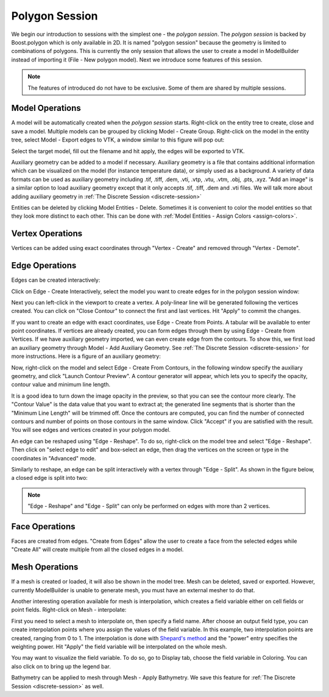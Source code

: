 .. index:: polygon-session

.. _polygon-session:

Polygon Session
===============
We begin our introduction to sessions with the simplest one - the *polygon session*.
The *polygon session* is backed by Boost.polygon which is only available in 2D.
It is named "polygon session" because the geometry is limited to combinations
of polygons. This is currently the only session that allows the user to create
a model in ModelBuilder instead of importing it (File - New polygon model).
Next we introduce some features of this session.

.. Note::
	The features of introduced do not have to be exclusive. Some of them
	are shared by multiple sessions.

Model Operations
----------------
A model will be automatically created when the *polygon session* starts.
Right-click on the entity tree to create, close and save a model. Multiple models
can be grouped by clicking Model - Create Group. Right-click on the model in the
entity tree, select Model - Export edges to VTK, a window similar to this figure
will pop out:

.. findfigure:: PolySessionExportEdges.*
  :align: right
  :scale: 75%

Select the target model, fill out the filename and hit apply, the edges will be
exported to VTK.

Auxiliary geometry can be added to a model if necessary. Auxiliary geometry is a
file that contains additional information which can be visualized on the model
(for instance temperature data), or simply used as a background.
A variety of data formats can be used as auxiliary geometry including .tif,
.tiff, .dem, .vti, .vtp, .vtu, .vtm, .obj, .pts, .xyz.
"Add an image" is a similar option to load auxiliary geometry except
that it only accepts .tif, .tiff, .dem and .vti files. We will talk more about
adding auxiliary geometry in :ref:`The Discrete Session <discrete-session>`

Entities can be deleted by clicking Model Entities - Delete. Sometimes it is
convenient to color the model entities so that they look more distinct to each
other. This can be done with :ref:`Model Entities - Assign Colors <assign-colors>`.

Vertex Operations
-----------------
Vertices can be added using exact coordinates through "Vertex - Create" and
removed through "Vertex - Demote".

Edge Operations
---------------
Edges can be created interactively:

.. findfigure:: PolySessionEdgeCreate.*
  :align: right
  :scale: 75%

Click on Edge - Create Interactively, select the model you want to create edges
for in the polygon session window:

Next you can left-click in the viewport to create a vertex. A poly-linear line
will be generated following the vertices created. You can click on
"Close Contour" to connect the first and last vertices. Hit "Apply" to commit
the changes.

If you want to create an edge with exact coordinates, use Edge - Create from
Points. A tabular will be available to enter point coordinates. If vertices are
already created, you can form edges through them by using Edge - Create from
Vertices. If we have auxiliary geometry imported, we can even create edge from
the contours. To show this, we first load an auxiliary geometry through
Model - Add Auxiliary Geometry. See :ref:`The Discrete Session
<discrete-session>` for more instructions. Here is a figure of an auxiliary
geometry:

.. findfigure:: ExtractEdgesStep1.*
	:align: center
	:scale: 75%

Now, right-click on the model and select Edge - Create From Contours, in the
following window specify the auxiliary geometry, and click "Launch Contour
Preview". A contour generator will appear, which lets you to specify the
opacity, contour value and minimum line length.

|ExtractEdgesStep2| |ExtractEdgesStep3|

It is a good idea to turn down the image opacity in the preview, so that you
can see the contour more clearly. The "Contour Value" is the data value that you
want to extract at; the generated line segments that is shorter than the
"Minimum Line Length" will be trimmed off. Once the contours are computed, you
can find the number of connected contours and number of points on those contours
in the same window. Click "Accept" if you are satisfied with the result.
You will see edges and vertices created in your polygon model.

An edge can be reshaped using "Edge - Reshape". To do so, right-click on the
model tree and select "Edge - Reshape". Then click on "select edge to edit" and
box-select an edge, then drag the vertices on the screen or type in the
coordinates in "Advanced" mode.

.. findfigure:: PolySessionEdgeReshape.*
  :scale: 75%

Similarly to reshape, an edge can be split interactively with a vertex through
"Edge - Split". As shown in the figure below, a closed edge is split into two:

.. findfigure:: PolySessionEdgeSplit.*
  :scale: 75%

.. Note::
  "Edge - Reshape" and "Edge - Split" can only be performed on edges with more
  than 2 vertices.

Face Operations
---------------

Faces are created from edges. "Create from Edges" allow the user to create a
face from the selected edges while "Create All" will create multiple from all
the closed edges in a model.

.. findfigure:: PolySessionFaceCreate.*
  :scale: 75%

Mesh Operations
---------------

If a mesh is created or loaded, it will also be shown in the model tree. Mesh
can be deleted, saved or exported. However, currently ModelBuilder is unable
to generate mesh, you must have an external mesher to do that.

.. seealso::
  `The Mesh Tab
  <http://cmb.readthedocs.io/en/latest/ModelBuilder/The%20Mesh%20Tab.html>`_ for
  using external mesher with ModelBuilder.

Another interesting operation available for mesh is interpolation, which creates
a field variable either on cell fields or point fields. Right-click on Mesh -
interpolate:

.. findfigure:: PolySessionMeshInterpolate.*
  :align: right
  :scale: 60%

First you need to select a mesh to interpolate on, then specify a field name.
After choose an output field type, you can create interpolation points where
you assign the values of the field variable. In this example, two interpolation
points are created, ranging from 0 to 1. The interpolation is done with
`Shepard's method <https://en.wikipedia.org/wiki/Inverse_distance_weighting>`_
and the "power" entry specifies the weighting power. Hit "Apply" the field
variable will be interpolated on the whole mesh.

You may want to visualize the field variable. To do so, go to Display tab,
choose the field variable in Coloring. You can also click on |pqScalarBar24|
to bring up the legend bar.

.. findfigure:: PolySessionMeshInterpolate2.*
  :align: center
  :scale: 75%

Bathymetry can be applied to mesh through Mesh - Apply Bathymetry. We save
this feature for :ref:`The Discrete Session <discrete-session>` as well.

.. |pqScalarBar24| image:: images/pqScalarBar24.png

.. |ExtractEdgesStep2| image:: images/ExtractEdgesStep2.png
	:width: 48%

.. |ExtractEdgesStep3| image:: images/ExtractEdgesStep3.png
	:width: 48%
